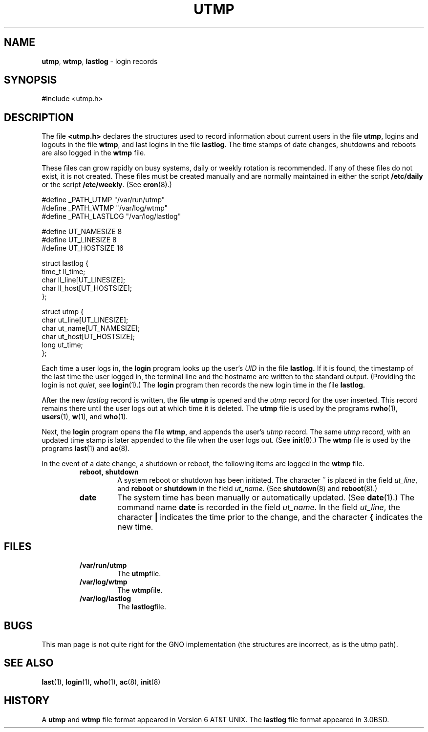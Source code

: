 .\" Copyright (c) 1980, 1991, 1993
.\"	The Regents of the University of California.  All rights reserved.
.\"
.\" Redistribution and use in source and binary forms, with or without
.\" modification, are permitted provided that the following conditions
.\" are met:
.\" 1. Redistributions of source code must retain the above copyright
.\"    notice, this list of conditions and the following disclaimer.
.\" 2. Redistributions in binary form must reproduce the above copyright
.\"    notice, this list of conditions and the following disclaimer in the
.\"    documentation and/or other materials provided with the distribution.
.\" 3. All advertising materials mentioning features or use of this software
.\"    must display the following acknowledgement:
.\"	This product includes software developed by the University of
.\"	California, Berkeley and its contributors.
.\" 4. Neither the name of the University nor the names of its contributors
.\"    may be used to endorse or promote products derived from this software
.\"    without specific prior written permission.
.\"
.\" THIS SOFTWARE IS PROVIDED BY THE REGENTS AND CONTRIBUTORS ``AS IS'' AND
.\" ANY EXPRESS OR IMPLIED WARRANTIES, INCLUDING, BUT NOT LIMITED TO, THE
.\" IMPLIED WARRANTIES OF MERCHANTABILITY AND FITNESS FOR A PARTICULAR PURPOSE
.\" ARE DISCLAIMED.  IN NO EVENT SHALL THE REGENTS OR CONTRIBUTORS BE LIABLE
.\" FOR ANY DIRECT, INDIRECT, INCIDENTAL, SPECIAL, EXEMPLARY, OR CONSEQUENTIAL
.\" DAMAGES (INCLUDING, BUT NOT LIMITED TO, PROCUREMENT OF SUBSTITUTE GOODS
.\" OR SERVICES; LOSS OF USE, DATA, OR PROFITS; OR BUSINESS INTERRUPTION)
.\" HOWEVER CAUSED AND ON ANY THEORY OF LIABILITY, WHETHER IN CONTRACT, STRICT
.\" LIABILITY, OR TORT (INCLUDING NEGLIGENCE OR OTHERWISE) ARISING IN ANY WAY
.\" OUT OF THE USE OF THIS SOFTWARE, EVEN IF ADVISED OF THE POSSIBILITY OF
.\" SUCH DAMAGE.
.\"
.\"     @(#)utmp.5	8.2 (Berkeley) 3/17/94
.\"
.TH UTMP 5 "17 September 1997" GNO "File Formats"
.SH NAME
.BR utmp ,
.BR wtmp ,
.BR lastlog
\- login records
.SH SYNOPSIS
#include <utmp.h>
.SH DESCRIPTION
The file
.BR <utmp.h>
declares the structures used to record information about current
users in the file
.BR utmp ,
logins and logouts in the file
.BR wtmp ,
and last logins in the file
.BR lastlog .
The time stamps of date changes, shutdowns and reboots are also logged in
the
.BR wtmp
file.
.LP
These files can grow rapidly on busy systems, daily or weekly rotation
is recommended. 
If any of these files do not exist, it is not created.
These
files must be created manually and are normally maintained in either the script
.BR /etc/daily
or the script
.BR /etc/weekly .
(See
.BR cron (8).)
.nf

#define _PATH_UTMP      "/var/run/utmp"
#define _PATH_WTMP      "/var/log/wtmp"
#define _PATH_LASTLOG   "/var/log/lastlog"

#define UT_NAMESIZE     8
#define UT_LINESIZE     8
#define UT_HOSTSIZE     16

struct lastlog {
        time_t  ll_time;
        char    ll_line[UT_LINESIZE];
        char    ll_host[UT_HOSTSIZE];
};

struct utmp {
        char    ut_line[UT_LINESIZE];
        char    ut_name[UT_NAMESIZE];
        char    ut_host[UT_HOSTSIZE];
        long    ut_time;
};
.fi
.LP
Each time a user logs in, the
.BR login 
program looks up the user's
.I UID
in the file
.BR lastlog.
If it is found, the timestamp of the last time the user logged
in, the terminal line and the hostname
are written to the standard output. (Providing the login is not
.IR quiet ,
see
.BR login (1).)
The
.BR login 
program then records the new login time in the file
.BR lastlog .
.LP
After the new
.I lastlog
record is written,
the file
.BR utmp
is opened and the
.I utmp
record for the user inserted.
This record remains there until
the user logs out at which time it is deleted.
The
.BR utmp
file is used by the programs
.BR rwho (1),
.BR users (1),
.BR w (1),
and
.BR who (1).
.LP
Next, the
.BR login 
program opens the file
.BR wtmp ,
and appends the user's
.I utmp
record.
The same
.I utmp
record, with an updated time stamp is later appended
to the file when the user logs out. (See
.BR init (8).)
The
.BR wtmp
file is used by the programs
.BR last (1)
and
.BR ac (8).
.LP
In the event of a date change, a shutdown or reboot, the
following items are logged in the
.BR wtmp
file.
.LP
.RS
.IP "\fBreboot\fR, \fBshutdown\fR"
A system reboot or shutdown has been initiated.
The character
.BR \&~
is placed in the field
.IR ut_line ,
and
.B reboot
or
.B shutdown
in the field
.IR  ut_name .
(See
.BR shutdown (8)
and
.BR reboot (8).)
.LP
.IP \fBdate\fR
The system time has been manually or automatically updated.
(See
.BR date (1).)
The command name
.BR date 
is recorded in the field
.IR ut_name .
In the field
.IR ut_line ,
the character
.BR \&|
indicates the time prior to the change, and the character
.BR \&{
indicates the new time.
.RE
.SH FILES
.RS
.IP \fB/var/run/utmp\fR
The
.BR utmp file.
.IP \fB/var/log/wtmp\fR
The
.BR wtmp file.
.IP \fB/var/log/lastlog\fR
The
.BR lastlog file.
.RE
.SH BUGS
This man page is not quite right for the GNO implementation (the structures
are incorrect, as is the utmp path).
.SH SEE ALSO
.BR last (1),
.BR login (1),
.BR who (1),
.BR ac (8),
.BR init (8)
.SH HISTORY
A
.BR utmp
and
.BR wtmp
file format appeared in Version 6 AT&T UNIX.
The
.BR lastlog
file format appeared in 3.0BSD.
